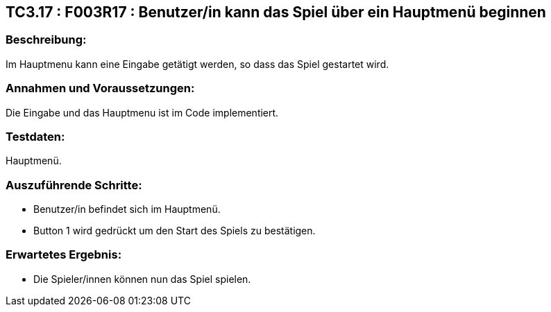 == TC3.17 : F003R17 : Benutzer/in kann das Spiel über ein Hauptmenü beginnen ==

=== Beschreibung: === 
Im Hauptmenu kann eine Eingabe getätigt werden, so dass das Spiel gestartet wird.

=== Annahmen und Voraussetzungen: === 
Die Eingabe und das Hauptmenu ist im Code implementiert. 

=== Testdaten: ===
Hauptmenü.

=== Auszuführende Schritte: ===
    
    * Benutzer/in befindet sich im Hauptmenü. 
    * Button 1 wird gedrückt um den Start des Spiels zu bestätigen.
        
=== Erwartetes Ergebnis: === 

    * Die Spieler/innen können nun das Spiel spielen.
